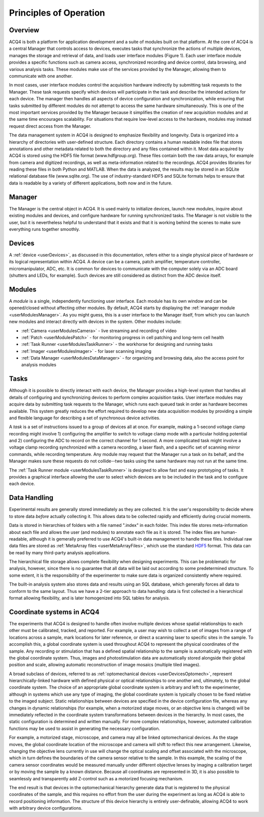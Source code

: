 Principles of Operation
=======================

Overview
--------

ACQ4 is both a platform for application development and a suite of modules built on that platform. At the core of ACQ4 is a central Manager that controls access to devices, executes tasks that synchronize the actions of multiple devices, manages the storage and retrieval of data, and loads user interface modules (Figure 1). Each user interface module provides a specific functions such as camera access, synchronized recording and device control, data browsing, and various analysis tasks. These modules make use of the services provided by the Manager, allowing them to communicate with one another.

In most cases, user interface modules control the acquisition hardware indirectly by submitting task requests to the Manager. These task requests specify which devices will participate in the task and describe the intended actions for each device. The manager then handles all aspects of device configuration and synchronization, while ensuring that tasks submitted by different modules do not attempt to access the same hardware simultaneously. This is one of the most important services provided by the Manager because it simplifies the creation of new acquisition modules and at the same time encourages scalability. For situations that require low-level access to the hardware, modules may instead request direct access from the Manager.

The data management system in ACQ4 is designed to emphasize flexibility and longevity. Data is organized into a hierarchy of directories with user-defined structure. Each directory contains a human readable index file that stores annotations and other metadata related to both the directory and any files contained within it. Most data acquired by ACQ4 is stored using the HDF5 file format (www.hdfgroup.org). These files contain both the raw data arrays, for example from camera and digitized recordings, as well as meta-information related to the recordings. ACQ4 provides libraries for reading these files in both Python and MATLAB. When the data is analyzed, the results may be stored in an SQLite relational database file (www.sqlite.org). The use of industry-standard HDF5 and SQLite formats helps to ensure that data is readable by a variety of different applications, both now and in the future. 




Manager
-------

The Manager is the central object in ACQ4. It is used mainly to initialize devices, launch new modules, inquire about existing modules and devices, and configure hardware for running synchronized tasks. The Manager is not visible to the user, but it is nevertheless helpful to understand that it exists and that it is working behind the scenes to make sure everything runs together smoothly. 

Devices
-------

A :ref:`device <userDevices>`, as discussed in this documentation, refers either to a single physical piece of hardware or its logical representation within ACQ4. A device can be a camera, patch amplifier, temperature controller, micromanipulator, ADC, etc. It is common for devices to communicate with the computer solely via an ADC board (shutters and LEDs, for example). Such devices are still considered as distinct from the ADC device itself. 


Modules
-------

A *module* is a single, independently functioning user interface. Each module has its own window and can be opened/closed without affecting other modules. By default, ACQ4 starts by displaying the :ref:`manager module <userModulesManager>`. As you might guess, this is a user interface to the Manager itself, from which you can launch new modules and interact directly with devices in the system. Other modules include:
    
* :ref:`Camera <userModulesCamera>` - live streaming and recording of video
* :ref:`Patch <userModulesPatch>` - for monitoring progress in cell patching and long-term cell health
* :ref:`Task Runner <userModulesTaskRunner>` - the workhorse for designing and running tasks
* :ref:`Imager <userModulesImager>` - for laser scanning imaging
* :ref:`Data Manager <userModulesDataManager>` - for organizing and browsing data, also the access point for analysis modules 

.. _userPrinciplesTasks:

Tasks
-----

Although it is possible to directly interact with each device, the Manager provides a high-level system that handles all details of configuring and synchronizing devices to perform complex acquisition tasks. User interface modules may acquire data by submitting task requests to the Manager, which runs each queued task in order as hardware becomes available. This system greatly reduces the effort required to develop new data acquisition modules by providing a simple and flexible language for describing a set of synchronous device activities.

A *task* is a set of instructions issued to a group of devices all at once. For example, making a 1-second voltage clamp recording might involve 1) configuring the amplifier to switch to voltage clamp mode with a particular holding potential and 2) configuring the ADC to record on the correct channel for 1 second. A more complicated task might involve a voltage clamp recording synchronized with a camera recording, a laser flash, and a specific set of scanning mirror commands, while recording temperature. Any module may request that the Manager run a task on its behalf, and the Manager makes sure these requests do not collide--two tasks using the same hardware may not run at the same time.

The :ref:`Task Runner module <userModulesTaskRunner>` is designed to allow fast and easy prototyping of tasks. It provides a graphical interface allowing the user to select which devices are to be included in the task and to configure each device.

Data Handling
-------------

Experimental results are generally stored immediately as they are collected. It is the user's responsibility to decide where to store data *before* actually collecting it. This allows data to be collected rapidly and efficiently during crucial moments. 

Data is stored in hierarchies of folders with a file named ".index" in each folder. This index file stores meta-information about each file and allows the user (and modules) to annotate each file as it is stored. The index files are human-readable, although it is gemerally preferred to use ACQ4's built-in data management to handle these files. Individual raw data files are stored as :ref:`MetaArray files <userMetaArrayFiles>`, which use the standard `HDF5 <http://www.hdfgroup.org/HDF5/>`_ format. This data can be read by many third-party analysis applications.

The hierarchical file storage allows complete flexibility when designing experiments. This can be problematic for analysis, however, since there is no guarantee that all data will be laid out according to some predetermined structure. To some extent, it is the responsibility of the experimenter to make sure data is organized consistently where required. 

The built-in analysis system also stores data and results using an SQL database, which generally forces all data to conform to the same layout. Thus we have a 2-tier approach to data handling: data is first collected in a hierarchical format allowing flexibility, and is later homogenized into SQL tables for analysis.

.. _userCoordinateSystems:

Coordinate systems in ACQ4
--------------------------

The experiments that ACQ4 is designed to handle often involve multiple devices whose spatial relationships to each other must be calibrated, tracked, and reported. For example, a user may wish to collect a set of images from a range of locations across a sample, mark locations for later reference, or direct a scanning laser to specific sites in the sample. To accomplish this, a global coordinate system is used throughout ACQ4 to represent the physical coordinates of the sample. Any recording or stimulation that has a defined spatial relationship to the sample is automatically registered with the global coordinate system. Thus, images and photostimulation data are automatically stored alongside their global position and scale, allowing automatic reconstruction of image mosaics (multiple tiled images). 

A broad subclass of devices, referred to as :ref:`optomechanical devices <userDevicesOptomech>`, represent hierarchically-linked hardware with defined physical or optical relationships to one another and, ultimately, to the global coordinate system. The choice of an appropriate global coordinate system is arbitrary and left to the experimenter, although in systems which use any type of imaging, the global coordinate system is typically chosen to be fixed relative to the imaged subject. Static relationships between devices are specified in the device configuration file, whereas any changes in dynamic relationships (for example, when a motorized stage moves, or an objective lens is changed) will be immediately reflected in the coordinate system transformations between devices in the hierarchy. In most cases, the static configuration is determined and written manually. For more complex relationships, however, automated calibration functions may be used to assist in generating the necessary configuration. 

For example, a motorized stage, microscope, and camera may all be linked optomechanical devices. As the stage moves, the global coordinate location of the microscope and camera will shift to reflect this new arrangement. Likewise, changing the objective lens currently in use will change the optical scaling and offset associated with the microscope, which in turn defines the boundaries of the camera sensor relative to the sample. In this example, the scaling of the camera sensor coordinates would be measured manually under different objective lenses by imaging a calibration target or by moving the sample by a known distance. Because all coordinates are represented in 3D, it is also possible to seamlessly and transparently add Z-control such as a motorized focusing mechanism.

The end result is that devices in the optomechanical hierarchy generate data that is registered to the physical coordinates of the sample, and this requires no effort from the user during the experiment as long as ACQ4 is able to record positioning information. The structure of this device hierarchy is entirely user-definable, allowing ACQ4 to work with arbitrary device configurations.

